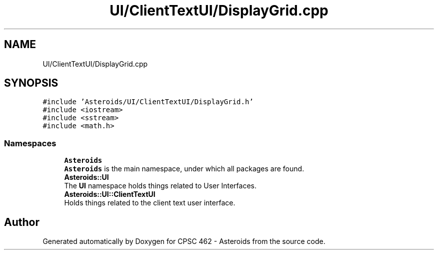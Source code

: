 .TH "UI/ClientTextUI/DisplayGrid.cpp" 3 "Fri Dec 14 2018" "CPSC 462 - Asteroids" \" -*- nroff -*-
.ad l
.nh
.SH NAME
UI/ClientTextUI/DisplayGrid.cpp
.SH SYNOPSIS
.br
.PP
\fC#include 'Asteroids/UI/ClientTextUI/DisplayGrid\&.h'\fP
.br
\fC#include <iostream>\fP
.br
\fC#include <sstream>\fP
.br
\fC#include <math\&.h>\fP
.br

.SS "Namespaces"

.in +1c
.ti -1c
.RI " \fBAsteroids\fP"
.br
.RI "\fBAsteroids\fP is the main namespace, under which all packages are found\&. "
.ti -1c
.RI " \fBAsteroids::UI\fP"
.br
.RI "The \fBUI\fP namespace holds things related to User Interfaces\&. "
.ti -1c
.RI " \fBAsteroids::UI::ClientTextUI\fP"
.br
.RI "Holds things related to the client text user interface\&. "
.in -1c
.SH "Author"
.PP 
Generated automatically by Doxygen for CPSC 462 - Asteroids from the source code\&.
